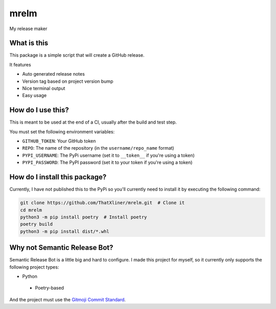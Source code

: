 mrelm
=====

My release maker

What is this
------------
This package is a simple script that will create a GitHub release.

It features

- Auto generated release notes
- Version tag based on project version bump
- Nice terminal output
- Easy usage

How do I use this?
------------------

This is meant to be used at the end of a CI, usually after the build and test step.

You must set the following environment variables:

- ``GITHUB_TOKEN``: Your GitHub token
- ``REPO``: The name of the repository (in the ``username/repo_name`` format)
- ``PYPI_USERNAME``: The PyPi username (set it to ``__token__`` if you're using a token)
- ``PYPI_PASSWORD``: The PyPI password (set it to your token if you're using a token)

How do I install this package?
------------------------------
Currently, I have not published this to the PyPi so you'll currently need to install it by executing the following command:

.. code-block:: bash

    git clone https://github.com/ThatXliner/mrelm.git  # Clone it
    cd mrelm
    python3 -m pip install poetry  # Install poetry
    poetry build
    python3 -m pip install dist/*.whl

Why not Semantic Release Bot?
------------------------------

Semantic Release Bot is a little big and hard to configure. I made this project for myself, so it currently only supports the following project types:

- Python
 - Poetry-based

And the project must use the `Gitmoji Commit Standard <https://gitmoji.dev>`_.
